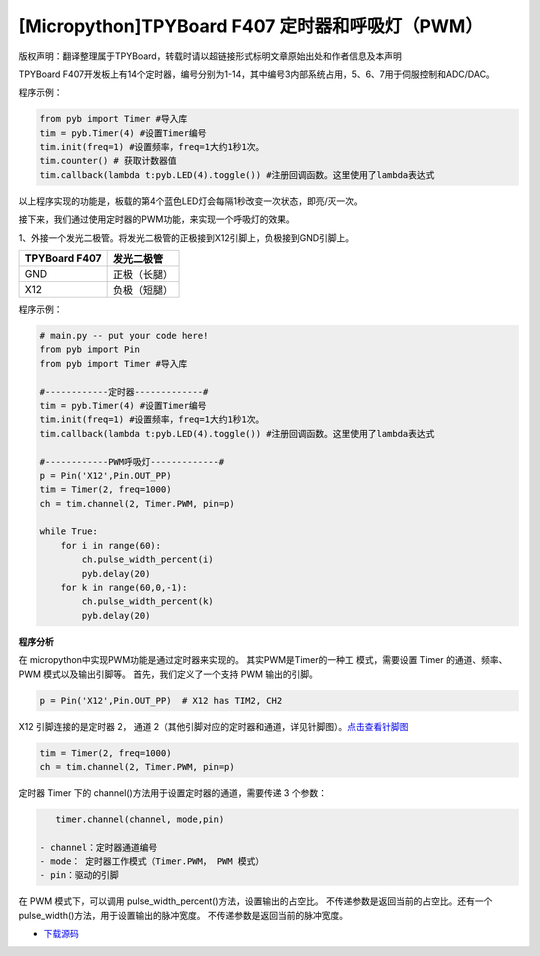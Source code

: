 [Micropython]TPYBoard F407 定时器和呼吸灯（PWM）
==============================================================

版权声明：翻译整理属于TPYBoard，转载时请以超链接形式标明文章原始出处和作者信息及本声明

TPYBoard F407开发板上有14个定时器，编号分别为1-14，其中编号3内部系统占用，5、6、7用于伺服控制和ADC/DAC。

程序示例：

.. code-block:: python

    from pyb import Timer #导入库
    tim = pyb.Timer(4) #设置Timer编号
    tim.init(freq=1) #设置频率，freq=1大约1秒1次。
    tim.counter() # 获取计数器值
    tim.callback(lambda t:pyb.LED(4).toggle()) #注册回调函数。这里使用了lambda表达式


以上程序实现的功能是，板载的第4个蓝色LED灯会每隔1秒改变一次状态，即亮/灭一次。


接下来，我们通过使用定时器的PWM功能，来实现一个呼吸灯的效果。

1、外接一个发光二极管。将发光二极管的正极接到X12引脚上，负极接到GND引脚上。

+------------------------+---------------------+
| TPYBoard F407          |  发光二极管         |
+========================+=====================+
|  GND                   |  正极（长腿）       |
+------------------------+---------------------+
|  X12                   |  负极（短腿）       |
+------------------------+---------------------+


程序示例：

.. code-block:: python

    # main.py -- put your code here!
    from pyb import Pin
    from pyb import Timer #导入库

    #------------定时器-------------#
    tim = pyb.Timer(4) #设置Timer编号
    tim.init(freq=1) #设置频率，freq=1大约1秒1次。
    tim.callback(lambda t:pyb.LED(4).toggle()) #注册回调函数。这里使用了lambda表达式

    #------------PWM呼吸灯-------------#
    p = Pin('X12',Pin.OUT_PP) 
    tim = Timer(2, freq=1000)
    ch = tim.channel(2, Timer.PWM, pin=p)

    while True:
        for i in range(60):
            ch.pulse_width_percent(i)
            pyb.delay(20)
        for k in range(60,0,-1):
            ch.pulse_width_percent(k)
            pyb.delay(20)


**程序分析**

在 micropython中实现PWM功能是通过定时器来实现的。 其实PWM是Timer的一种工
模式，需要设置 Timer 的通道、频率、 PWM 模式以及输出引脚等。
首先，我们定义了一个支持 PWM 输出的引脚。

.. code-block:: python

    p = Pin('X12',Pin.OUT_PP)  # X12 has TIM2, CH2

X12 引脚连接的是定时器 2， 通道 2（其他引脚对应的定时器和通道，详见针脚图）。`点击查看针脚图 <http://old.tpyboard.com/document/documents/tb407/407_pin.pdf>`_

.. code-block:: python

    tim = Timer(2, freq=1000)
    ch = tim.channel(2, Timer.PWM, pin=p)
           

定时器 Timer 下的 channel()方法用于设置定时器的通道，需要传递 3 个参数：

.. code-block:: python

    timer.channel(channel, mode,pin)

 - channel：定时器通道编号
 - mode： 定时器工作模式（Timer.PWM， PWM 模式） 
 - pin：驱动的引脚

在 PWM 模式下，可以调用 pulse_width_percent()方法，设置输出的占空比。 不传递参数是返回当前的占空比。还有一个 pulse_width()方法，用于设置输出的脉冲宽度。 不传递参数是返回当前的脉冲宽度。


- `下载源码 <https://github.com/TPYBoard/TPYBoard-F407>`_ 